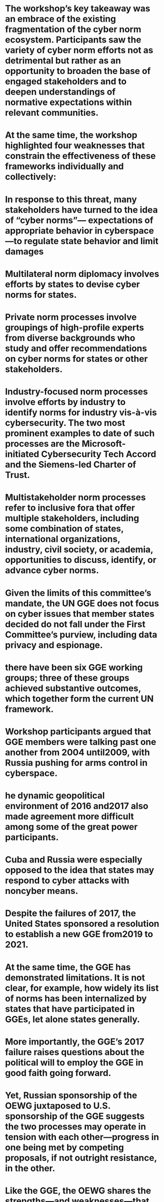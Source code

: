 #+file-path: ../assets/Cyberspace_and_Geopolitics_1670092063120_0.pdf
:PROPERTIES:
:file: [[../assets/Cyberspace_and_Geopolitics_1670092063120_0.pdf][Cyberspace_and_Geopolitics_1670092063120_0.pdf]]
:file-path: ../assets/Cyberspace_and_Geopolitics_1670092063120_0.pdf
:END:

* The workshop’s key takeaway was an embrace of the existing fragmentation of the cyber norm ecosystem. Participants saw the variety of cyber norm efforts not as detrimental but rather as an opportunity to broaden the base of engaged stakeholders and to deepen understandings of normative expectations within relevant communities.
:PROPERTIES:
:ls-type: annotation
:hl-page: 7
:hl-color: purple
:id: 638b955e-cad7-4a5e-bda8-ce3d47546264
:END:
* At the same time, the workshop highlighted four weaknesses that constrain the effectiveness of these frameworks individually and collectively:
:PROPERTIES:
:ls-type: annotation
:hl-page: 7
:hl-color: yellow
:id: 638b9579-33a5-4a1f-96ca-3142485cae6f
:END:
* In response to this threat, many stakeholders have turned to the idea of “cyber norms”— expectations of appropriate behavior in cyberspace—to regulate state behavior and limit damages 
:PROPERTIES:
:ls-type: annotation
:hl-page: 8
:hl-color: yellow
:id: 638b989a-bac2-4ab6-ad8f-679fae29d8eb
:END:
* Multilateral norm diplomacy involves efforts by states to devise cyber norms for states. 
:PROPERTIES:
:ls-type: annotation
:hl-page: 9
:hl-color: yellow
:id: 638b98ad-1a80-456d-a977-711f986ae365
:END:
* Private norm processes involve groupings of high-profile experts from diverse backgrounds who study and offer recommendations on cyber norms for states or other stakeholders. 
:PROPERTIES:
:ls-type: annotation
:hl-page: 9
:hl-color: yellow
:id: 638b98bf-d16f-4811-aadd-4e33e7dad641
:END:
* Industry-focused norm processes involve efforts by industry to identify norms for industry vis-à-vis cybersecurity. The two most prominent examples to date of such processes are the Microsoft-initiated Cybersecurity Tech Accord and the Siemens-led Charter of Trust.
:PROPERTIES:
:ls-type: annotation
:hl-page: 9
:hl-color: yellow
:id: 638b98d6-1209-4dc6-b001-fa72999a8f43
:END:
* Multistakeholder norm processes refer to inclusive fora that offer multiple stakeholders, including some combination of states, international organizations, industry, civil society, or academia, opportunities to discuss, identify, or advance cyber norms. 
:PROPERTIES:
:ls-type: annotation
:hl-page: 9
:hl-color: yellow
:id: 638b98e0-37d0-4d3b-be7e-43b944942e95
:END:
* Given the limits of this committee’s mandate, the UN GGE does not focus on cyber issues that member states decided do not fall under the First Committee’s purview, including data privacy and espionage.
:PROPERTIES:
:ls-type: annotation
:hl-page: 11
:hl-color: yellow
:id: 638b9975-6dc2-4206-94da-cc55d635ccbb
:END:
* there have been six GGE working groups; three of these groups achieved substantive outcomes, which together form the current UN framework.
:PROPERTIES:
:ls-type: annotation
:hl-page: 11
:hl-color: yellow
:id: 638b99be-312f-465b-9fbe-0e35431718c0
:END:
* Workshop participants argued that GGE members were talking past one another from 2004 until2009, with Russia pushing for arms control in cyberspace. 
:PROPERTIES:
:ls-type: annotation
:hl-page: 11
:hl-color: yellow
:id: 638b99d6-abb7-4050-b2d4-db489cd8eb24
:END:
* he dynamic geopolitical environment of 2016 and2017 also made agreement more difficult among some of the great power participants. 
:PROPERTIES:
:ls-type: annotation
:hl-page: 11
:hl-color: yellow
:id: 638b99f5-1953-473d-8462-94c505044ac8
:END:
* Cuba and Russia were especially opposed to the idea that states may respond to cyber attacks with noncyber means. 
:PROPERTIES:
:ls-type: annotation
:hl-page: 12
:hl-color: yellow
:id: 638b9a10-ca0f-41ff-9bc5-1a6c6479b1a4
:END:
* Despite the failures of 2017, the United States sponsored a resolution to establish a new GGE from2019 to 2021. 
:PROPERTIES:
:ls-type: annotation
:hl-page: 12
:hl-color: yellow
:id: 638b9a22-0f82-441c-b698-add4dcce675e
:END:
* At the same time, the GGE has demonstrated limitations. It is not clear, for example, how widely its list of norms has been internalized by states that have participated in GGEs, let alone states generally.
:PROPERTIES:
:ls-type: annotation
:hl-page: 12
:hl-color: yellow
:id: 638b9a41-50d6-4430-8468-eeda15f45381
:END:
* More importantly, the GGE’s 2017 failure raises questions about the political will to employ the GGE in good faith going forward. 
:PROPERTIES:
:ls-type: annotation
:hl-page: 12
:hl-color: yellow
:id: 638b9a65-f1c9-4dd5-9ff9-e16f0bc59879
:END:
* Yet, Russian sponsorship of the OEWG juxtaposed to U.S. sponsorship of the GGE suggests the two processes may operate in tension with each other—progress in one being met by competing proposals, if not outright resistance, in the other.
:PROPERTIES:
:ls-type: annotation
:hl-page: 13
:hl-color: yellow
:id: 638b9a7c-13ca-49f5-bb3c-96277656beb7
:END:
* Like the GGE, the OEWG shares the strengths—and weaknesses—that come from having a process situated in the United Nations’ First Committee oriented toward multilateral agreement and a disarmament mindset. 
:PROPERTIES:
:ls-type: annotation
:hl-page: 14
:hl-color: yellow
:id: 638b9ab7-e1e6-4d92-ab53-819e94156f2c
:END:
* The Global Commission was driven by two think tanks, the Hague Centre for Strategic Studies and the EastWest Institute, and funded by several private institutions as well as several states, chiefly the Netherlands, France, and Singapore.4
:PROPERTIES:
:ls-type: annotation
:hl-page: 15
:hl-color: yellow
:id: 638b9af4-a09a-4b15-b03c-c3d4f864082e
:END:
* Its norm promotion efforts, including a norm calling on states and other stakeholders to protect the “public core” of the internet from destabilizing cyber behavior, resonated with other cyber norm processes.
:PROPERTIES:
:ls-type: annotation
:hl-page: 15
:hl-color: yellow
:id: 638b9b15-cb45-4525-827c-d71ac1eb4a84
:END:
* The Global Commission’s chief strength lies in its gathering of expertise from a diverse array of disciplines and backgrounds. 
:PROPERTIES:
:ls-type: annotation
:hl-page: 16
:hl-color: yellow
:id: 638b9b4f-a76b-4b4a-b21d-c431e7231270
:END:
* Nonetheless, the Global Commission’s funding sources, especially from Western and like-minded governments, could lead some to discount its norm proposals as favoring a liberal democratic vision of cyberspace.
:PROPERTIES:
:ls-type: annotation
:hl-page: 16
:hl-color: yellow
:id: 638b9dbe-52f1-4dbe-92fd-3d2b23dddfd0
:END:
* The Paris Call for Trust and Security in Cyberspace is an effort to build support for nine normative principles to organize the behavior of both states and other stakeholders in cyberspace. Although many of these principles originated in other processes, the Paris Call has broadened support for them with its more than 1,000 signatories and new plans to create communities of interest to investigate mechanisms for further elaborating and improving conformance with these norms. However, until it receives more great power endorsements, the Paris Call may be limited in its impact.
:PROPERTIES:
:ls-type: annotation
:hl-page: 16
:hl-color: yellow
:id: 638b9dd5-4dff-4618-99da-9230928005e6
:END:
* According to participants involved in the process, the Paris Call is not meant to be “the one call to rule them all,” but rather builds on previous cyber norm processes, seeking to mainstream government and international organization processes beyond state-centered fora.
:PROPERTIES:
:ls-type: annotation
:hl-page: 17
:hl-color: yellow
:id: 638b9dec-7a7e-428b-b77c-a54cace159b1
:END:
* Although four of the Five Eyes intelligence alliance (United Kingdom, Canada, Australia, and New Zealand) and all of the EU member states are signatories, the United States is not. Nor is India, China, or the Russian Federation. 
:PROPERTIES:
:ls-type: annotation
:hl-page: 17
:hl-color: yellow
:id: 638b9e08-7e95-4511-ab58-8cdda2f7ba3e
:END:
* Ideas for a political commitment for cyberspace have existed for some time, including as one of the follow-on ideas to the Microsoft president’s original call for a “Digital Geneva Convention.”
:PROPERTIES:
:ls-type: annotation
:hl-page: 17
:hl-color: yellow
:id: 638b9e24-fdbd-4a64-b959-3632cce40f08
:END:
* Other aspects of the Paris Call, such as positive support for the Budapest Convention on Cybercrime, may explain the hostility of states like Russia and China.
:PROPERTIES:
:ls-type: annotation
:hl-page: 18
:hl-color: yellow
:id: 638b9eaf-463c-4ee8-8a6d-fded41c717dd
:END:
* Other participants questioned whether the Paris Call continued a tendency to emphasize words over action.
:PROPERTIES:
:ls-type: annotation
:hl-page: 18
:hl-color: yellow
:id: 638b9ebb-8f17-4a26-a988-b443154d6951
:END:
* he Charter of Trust contains three major commitments: “protect the data of individuals and companies,” “prevent damage to people, companies and infrastructures,” and “create a reliable foundation on which confidence in a networked, digital world can take root and grow.”
:PROPERTIES:
:ls-type: annotation
:hl-page: 19
:hl-color: yellow
:id: 638b9edf-0149-43cb-ab4c-78632ed854d8
:END:
* he Cybersecurity Tech Accord is a group of over one hundred technology companies that publicly commit to “improve the security, stability, and resilience of cyberspace.”
:PROPERTIES:
:ls-type: annotation
:hl-page: 19
:hl-color: yellow
:id: 638b9eea-2a7b-4e4c-8940-f4599613017b
:END:
* Notably, both the Charter of Trust and the Cybersecurity Tech Accord have signed on to the Paris Call, suggesting these industry-led processes can cooperate with more state-oriented ones.
:PROPERTIES:
:ls-type: annotation
:hl-page: 19
:hl-color: yellow
:id: 638b9efa-5573-4974-a5e1-c937b98e14f2
:END:
* “Joint Statement on Advancing Responsible State Behavior in Cyberspace” endorsed earlier cyber norm efforts, including the GGE reports from 2010, 2013, and 2015, along with the OEWG, as possible avenues toward an “international rules-based order” to “guide state behavior in cyberspace.”
:PROPERTIES:
:ls-type: annotation
:hl-page: 19
:hl-color: yellow
:id: 638b9f0b-e5d8-40a3-a248-4ef636ada743
:END:
* The current fragmentation of the cyber norm ecosystem into various processes may result from different states or stakeholders preferring specific fora that they believe will most align with their interests. 
:PROPERTIES:
:ls-type: annotation
:hl-page: 19
:hl-color: yellow
:id: 638b9f1d-69a0-4e94-9570-0b148825d1ac
:END:
* For workshop participants, however, fragmentation may be more a feature of cyber norm processes than a bug. 
:PROPERTIES:
:ls-type: annotation
:hl-page: 19
:hl-color: purple
:id: 638b9f29-6937-4985-847f-a2da42f9f2f1
:END:
* Cross-pollination is already in evidence across several cyber norm processes, lending credence to the potential for a future race to the top. 
:PROPERTIES:
:ls-type: annotation
:hl-page: 20
:hl-color: yellow
:id: 638b9f49-80e9-46ef-b694-65d6e60764ef
:END:
* More broadly, a class of “cyber norm professionals” connects all these processes, as states, nongovernmental organizations, industry, and civil society have experts who participate in one or more of these processes simultaneously.
:PROPERTIES:
:ls-type: annotation
:hl-page: 20
:hl-color: yellow
:id: 638b9f85-2048-464a-9fee-af8f135d006c
:END:
* Another important distinction for norm proponents is the value of having a “high-ambition coalition” in norm promotion efforts even as others may value processes that enable great powers to have frank discussions over norms
:PROPERTIES:
:ls-type: annotation
:hl-page: 21
:hl-color: yellow
:id: 638b9fe8-96bb-43e9-a886-e4c7836695b7
:END:
* Workshop participants drew a distinction between broadening the base of participants and deepening understanding of and adherence to existing norms. 
:PROPERTIES:
:ls-type: annotation
:hl-page: 21
:hl-color: yellow
:id: 638b9ff9-cc19-4e17-aa2d-0bc5be4bd475
:END:
* Inherent characteristics of the cyber domain: The evolving nature of the internet poses challenges for the development of effective norms
:PROPERTIES:
:ls-type: annotation
:hl-page: 22
:hl-color: purple
:id: 638ba018-3767-4ee9-8084-f16afc7458bd
:END:
* Lack of transparency about state behavior
:PROPERTIES:
:ls-type: annotation
:hl-page: 22
:hl-color: purple
:id: 638ba054-2dbf-4f23-b4bf-886d1ebb4465
:END:
* Absence of great power cooperation
:PROPERTIES:
:ls-type: annotation
:hl-page: 22
:hl-color: purple
:id: 638ba077-4a2e-47ac-abcb-588de6c61679
:END:
* Lack of incentives for internalizing norms
:PROPERTIES:
:ls-type: annotation
:hl-page: 22
:hl-color: purple
:id: 638ba081-3b37-4ce4-98c7-4954cdfee036
:END:
* Focused research on specific cyber norms to measure their alignment with actual behavior in cyberspace
:PROPERTIES:
:ls-type: annotation
:hl-page: 23
:hl-color: purple
:id: 638ba0a0-99d8-44a0-af44-2126684cc331
:END:
* A shared global database of cyber processes that can improve transparency on what each process does, who participates, and how its work is received in other processes (that is, what sort of cross-pollination is occurring versus triggering competing or conflicting norm proposals)
:PROPERTIES:
:ls-type: annotation
:hl-page: 23
:hl-color: purple
:id: 638ba0a8-6c35-4bb5-b180-f35591b9e9e1
:END:
* More multistakeholder engagement with great powers on exercising their power responsibly to improve the identification and operation of cyber norms for states and other stakeholder groups (for example, industry, civil society)
:PROPERTIES:
:ls-type: annotation
:hl-page: 23
:hl-color: purple
:id: 638ba0ae-7074-4a87-90b9-a0c0ad13e188
:END:
* Research efforts to identify a menu of incentives to promote norm adoption and implementation, including a list of potential consequences that can follow cases of nonconformance
:PROPERTIES:
:ls-type: annotation
:hl-page: 23
:hl-color: purple
:id: 638ba0b9-e523-460a-975d-e5c8b5163ba5
:END:
* For all the attention to cyber norms, there remains little research or few guides on how to incentivize their adoption and diffusion. 
:PROPERTIES:
:ls-type: annotation
:hl-page: 24
:hl-color: purple
:id: 638ba0f0-2049-4ff2-9b40-4520c5d235b0
:END:
* malicious activity. The EU cyber diplomacy tool box is one such promising effort. 
:PROPERTIES:
:ls-type: annotation
:hl-page: 24
:hl-color: yellow
:id: 638ba113-e5ef-4103-bcc7-72ee1777276c
:END: